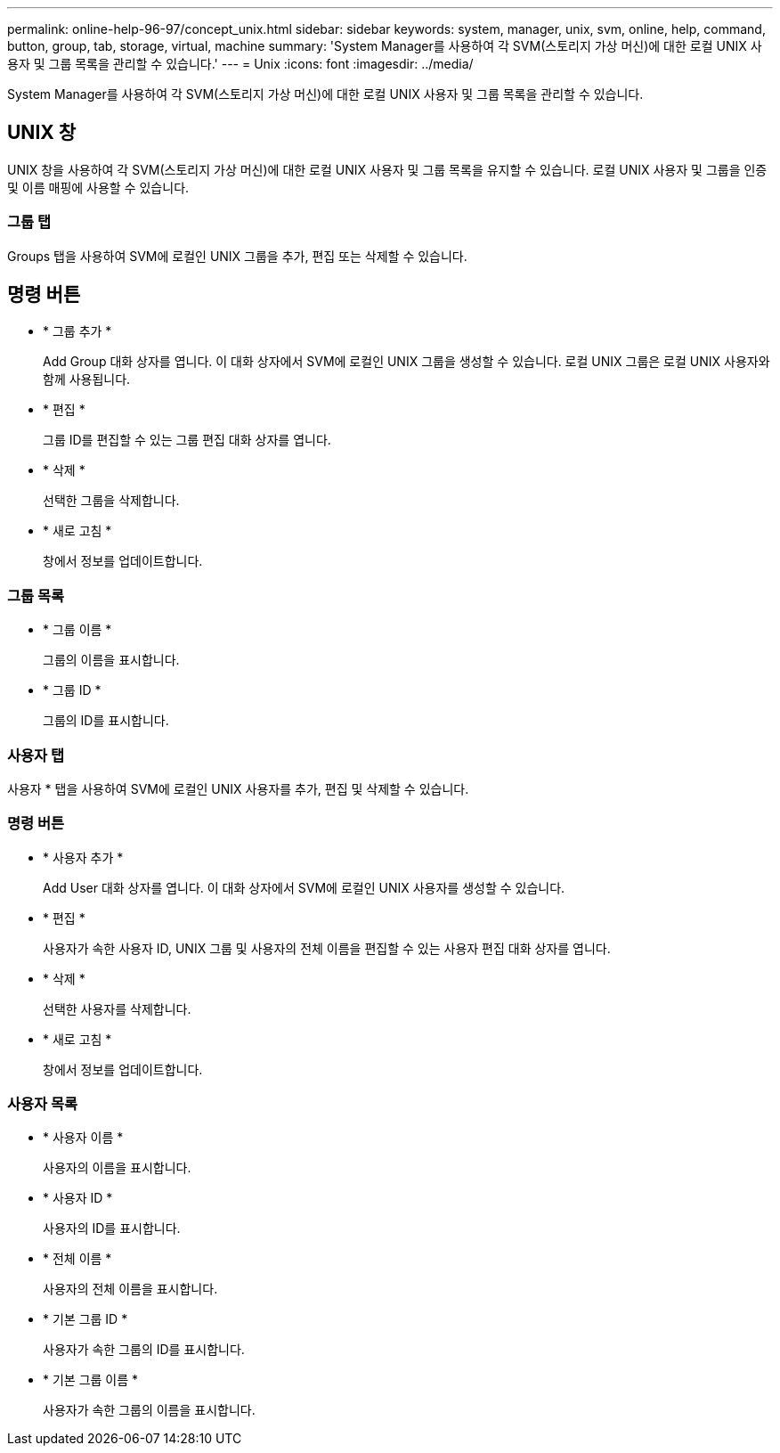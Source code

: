 ---
permalink: online-help-96-97/concept_unix.html 
sidebar: sidebar 
keywords: system, manager, unix, svm, online, help, command, button, group, tab, storage, virtual, machine 
summary: 'System Manager를 사용하여 각 SVM(스토리지 가상 머신)에 대한 로컬 UNIX 사용자 및 그룹 목록을 관리할 수 있습니다.' 
---
= Unix
:icons: font
:imagesdir: ../media/


[role="lead"]
System Manager를 사용하여 각 SVM(스토리지 가상 머신)에 대한 로컬 UNIX 사용자 및 그룹 목록을 관리할 수 있습니다.



== UNIX 창

UNIX 창을 사용하여 각 SVM(스토리지 가상 머신)에 대한 로컬 UNIX 사용자 및 그룹 목록을 유지할 수 있습니다. 로컬 UNIX 사용자 및 그룹을 인증 및 이름 매핑에 사용할 수 있습니다.



=== 그룹 탭

Groups 탭을 사용하여 SVM에 로컬인 UNIX 그룹을 추가, 편집 또는 삭제할 수 있습니다.



== 명령 버튼

* * 그룹 추가 *
+
Add Group 대화 상자를 엽니다. 이 대화 상자에서 SVM에 로컬인 UNIX 그룹을 생성할 수 있습니다. 로컬 UNIX 그룹은 로컬 UNIX 사용자와 함께 사용됩니다.

* * 편집 *
+
그룹 ID를 편집할 수 있는 그룹 편집 대화 상자를 엽니다.

* * 삭제 *
+
선택한 그룹을 삭제합니다.

* * 새로 고침 *
+
창에서 정보를 업데이트합니다.





=== 그룹 목록

* * 그룹 이름 *
+
그룹의 이름을 표시합니다.

* * 그룹 ID *
+
그룹의 ID를 표시합니다.





=== 사용자 탭

사용자 * 탭을 사용하여 SVM에 로컬인 UNIX 사용자를 추가, 편집 및 삭제할 수 있습니다.



=== 명령 버튼

* * 사용자 추가 *
+
Add User 대화 상자를 엽니다. 이 대화 상자에서 SVM에 로컬인 UNIX 사용자를 생성할 수 있습니다.

* * 편집 *
+
사용자가 속한 사용자 ID, UNIX 그룹 및 사용자의 전체 이름을 편집할 수 있는 사용자 편집 대화 상자를 엽니다.

* * 삭제 *
+
선택한 사용자를 삭제합니다.

* * 새로 고침 *
+
창에서 정보를 업데이트합니다.





=== 사용자 목록

* * 사용자 이름 *
+
사용자의 이름을 표시합니다.

* * 사용자 ID *
+
사용자의 ID를 표시합니다.

* * 전체 이름 *
+
사용자의 전체 이름을 표시합니다.

* * 기본 그룹 ID *
+
사용자가 속한 그룹의 ID를 표시합니다.

* * 기본 그룹 이름 *
+
사용자가 속한 그룹의 이름을 표시합니다.


